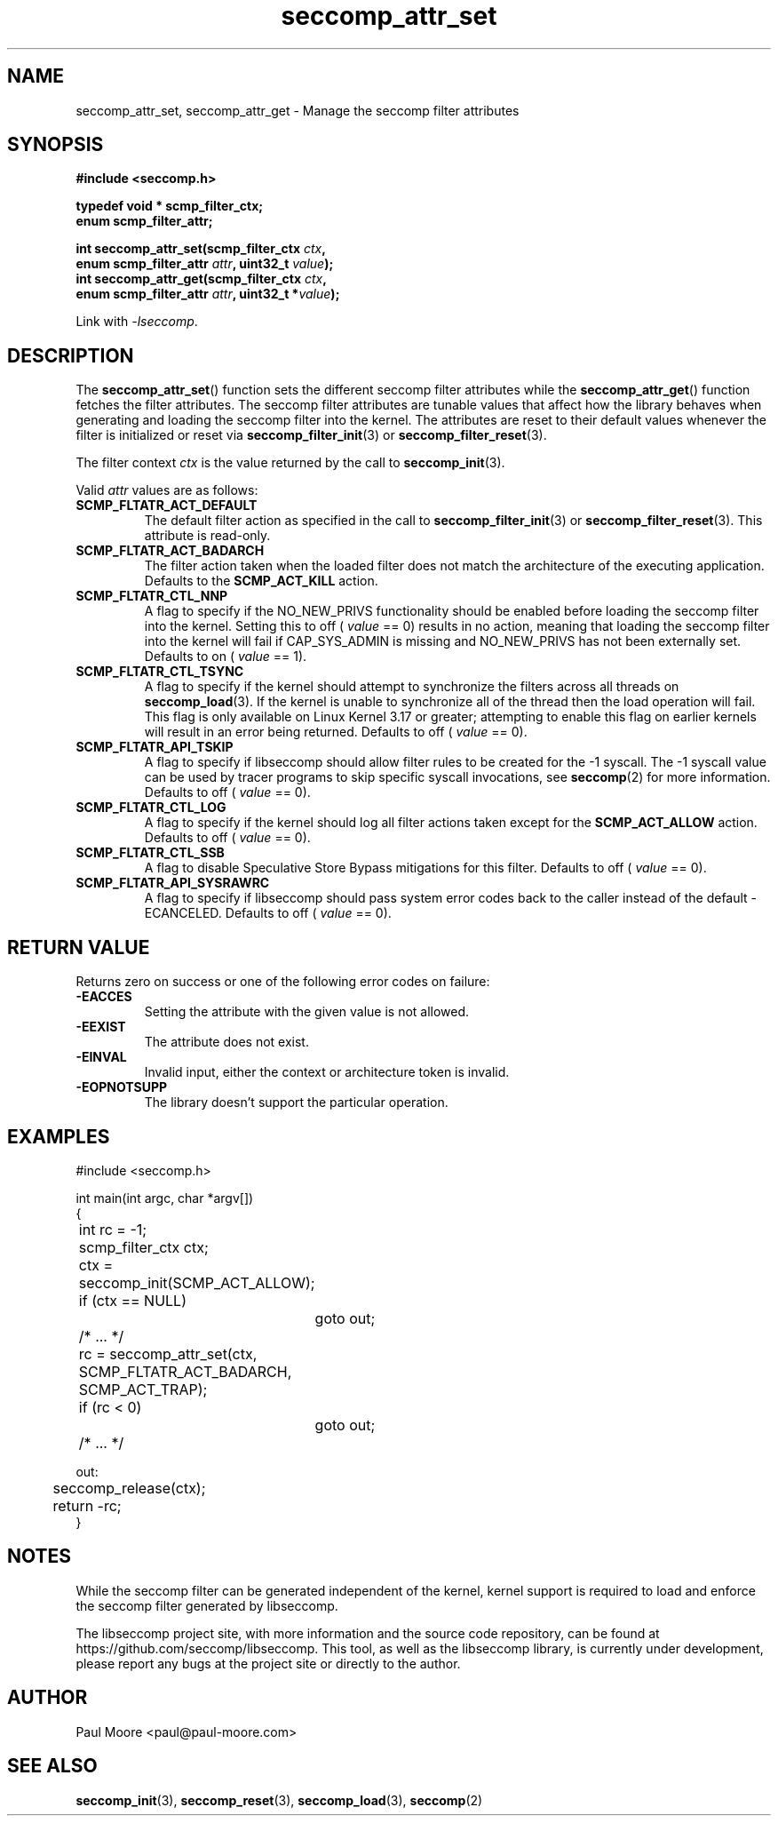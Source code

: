 .TH "seccomp_attr_set" 3 "06 June 2020" "paul@paul-moore.com" "libseccomp Documentation"
.\" //////////////////////////////////////////////////////////////////////////
.SH NAME
.\" //////////////////////////////////////////////////////////////////////////
seccomp_attr_set, seccomp_attr_get \- Manage the seccomp filter attributes
.\" //////////////////////////////////////////////////////////////////////////
.SH SYNOPSIS
.\" //////////////////////////////////////////////////////////////////////////
.nf
.B #include <seccomp.h>
.sp
.B typedef void * scmp_filter_ctx;
.B enum scmp_filter_attr;
.sp
.BI "int seccomp_attr_set(scmp_filter_ctx " ctx ","
.BI "                     enum scmp_filter_attr " attr ", uint32_t " value ");"
.BI "int seccomp_attr_get(scmp_filter_ctx " ctx ","
.BI "                     enum scmp_filter_attr " attr ", uint32_t *" value ");"
.sp
Link with \fI\-lseccomp\fP.
.fi
.\" //////////////////////////////////////////////////////////////////////////
.SH DESCRIPTION
.\" //////////////////////////////////////////////////////////////////////////
.P
The
.BR seccomp_attr_set ()
function sets the different seccomp filter attributes while the
.BR seccomp_attr_get ()
function fetches the filter attributes.  The seccomp filter attributes are
tunable values that affect how the library behaves when generating and loading
the seccomp filter into the kernel.  The attributes are reset to their default
values whenever the filter is initialized or reset via
.BR seccomp_filter_init (3)
or
.BR seccomp_filter_reset (3).
.P
The filter context
.I ctx
is the value returned by the call to
.BR seccomp_init (3).
.P
Valid
.I attr
values are as follows:
.TP
.B SCMP_FLTATR_ACT_DEFAULT
The default filter action as specified in the call to
.BR seccomp_filter_init (3)
or
.BR seccomp_filter_reset (3).
This attribute is read-only.
.TP
.B SCMP_FLTATR_ACT_BADARCH
The filter action taken when the loaded filter does not match the architecture
of the executing application.  Defaults to the
.B SCMP_ACT_KILL
action.
.TP
.B SCMP_FLTATR_CTL_NNP
A flag to specify if the NO_NEW_PRIVS functionality should be enabled before
loading the seccomp filter into the kernel.  Setting this to off (
.I value
== 0) results in no action, meaning that loading the seccomp filter into the
kernel will fail if CAP_SYS_ADMIN is missing and NO_NEW_PRIVS has not been
externally set.  Defaults to on (
.I value
== 1).
.TP
.B SCMP_FLTATR_CTL_TSYNC
A flag to specify if the kernel should attempt to synchronize the filters
across all threads on
.BR seccomp_load (3).
If the kernel is unable to synchronize all of the thread then the load
operation will fail.  This flag is only available on Linux Kernel 3.17 or
greater; attempting to enable this flag on earlier kernels will result in an
error being returned.  Defaults to off (
.I value
== 0).
.TP
.B SCMP_FLTATR_API_TSKIP
A flag to specify if libseccomp should allow filter rules to be created for
the -1 syscall.  The -1 syscall value can be used by tracer programs to skip
specific syscall invocations, see
.BR seccomp (2)
for more information.  Defaults to off (
.I value
== 0).
.TP
.B SCMP_FLTATR_CTL_LOG
A flag to specify if the kernel should log all filter actions taken except for
the
.BR SCMP_ACT_ALLOW
action. Defaults to off (
.I value
== 0).
.TP
.B SCMP_FLTATR_CTL_SSB
A flag to disable Speculative Store Bypass mitigations for this filter.
Defaults to off (
.I value
== 0).
.TP
.B SCMP_FLTATR_API_SYSRAWRC
A flag to specify if libseccomp should pass system error codes back to the
caller instead of the default -ECANCELED.  Defaults to off (
.I value
== 0).
.\" //////////////////////////////////////////////////////////////////////////
.SH RETURN VALUE
.\" //////////////////////////////////////////////////////////////////////////
Returns zero on success or one of the following error codes on
failure:
.TP
.B -EACCES
Setting the attribute with the given value is not allowed.
.TP
.B -EEXIST
The attribute does not exist.
.TP
.B -EINVAL
Invalid input, either the context or architecture token is invalid.
.TP
.B -EOPNOTSUPP
The library doesn't support the particular operation.
.\" //////////////////////////////////////////////////////////////////////////
.SH EXAMPLES
.\" //////////////////////////////////////////////////////////////////////////
.nf
#include <seccomp.h>

int main(int argc, char *argv[])
{
	int rc = \-1;
	scmp_filter_ctx ctx;

	ctx = seccomp_init(SCMP_ACT_ALLOW);
	if (ctx == NULL)
		goto out;

	/* ... */

	rc = seccomp_attr_set(ctx, SCMP_FLTATR_ACT_BADARCH, SCMP_ACT_TRAP);
	if (rc < 0)
		goto out;

	/* ... */

out:
	seccomp_release(ctx);
	return \-rc;
}
.fi
.\" //////////////////////////////////////////////////////////////////////////
.SH NOTES
.\" //////////////////////////////////////////////////////////////////////////
.P
While the seccomp filter can be generated independent of the kernel, kernel
support is required to load and enforce the seccomp filter generated by
libseccomp.
.P
The libseccomp project site, with more information and the source code
repository, can be found at https://github.com/seccomp/libseccomp.  This tool,
as well as the libseccomp library, is currently under development, please
report any bugs at the project site or directly to the author.
.\" //////////////////////////////////////////////////////////////////////////
.SH AUTHOR
.\" //////////////////////////////////////////////////////////////////////////
Paul Moore <paul@paul-moore.com>
.\" //////////////////////////////////////////////////////////////////////////
.SH SEE ALSO
.\" //////////////////////////////////////////////////////////////////////////
.BR seccomp_init (3),
.BR seccomp_reset (3),
.BR seccomp_load (3),
.BR seccomp (2)
